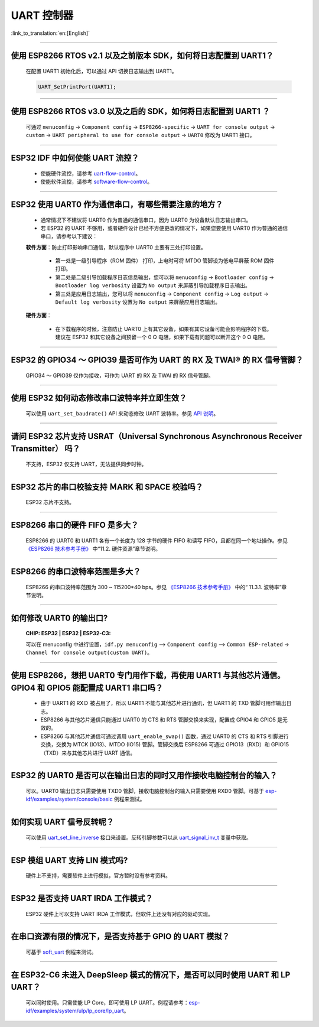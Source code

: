 UART 控制器
=============

:link_to_translation:`en:[English]`

.. raw:: html

   <style>
   body {counter-reset: h2}
     h2 {counter-reset: h3}
     h2:before {counter-increment: h2; content: counter(h2) ". "}
     h3:before {counter-increment: h3; content: counter(h2) "." counter(h3) ". "}
     h2.nocount:before, h3.nocount:before, { content: ""; counter-increment: none }
   </style>

--------------

使用 ESP8266 RTOS v2.1 以及之前版本 SDK，如何将日志配置到 UART1？
-------------------------------------------------------------------------------

  在配置 UART1 初始化后，可以通过 API 切换日志输出到 UART1。

  .. code-block:: c

    UART_SetPrintPort(UART1);

-----------------

使用 ESP8266 RTOS v3.0 以及之后的 SDK，如何将日志配置到 UART1 ？
------------------------------------------------------------------------------------

  可通过 ``menuconfig`` -> ``Component config`` -> ``ESP8266-specific`` -> ``UART for console output`` -> ``custom`` -> ``UART peripheral to use for console output`` -> ``UART0`` 修改为 UART1 接口。

--------------

ESP32 IDF 中如何使能 UART 流控？
----------------------------------------------

  - 使能硬件流控，请参考 `uart-flow-control <https://docs.espressif.com/projects/esp-idf/zh_CN/latest/esp32/api-reference/peripherals/uart.html#id5>`_。
  - 使能软件流控，请参考 `software-flow-control <https://docs.espressif.com/projects/esp-idf/zh_CN/latest/esp32/api-reference/peripherals/uart.html#id11>`_。

--------------

ESP32 使用 UART0 作为通信串口，有哪些需要注意的地方？
---------------------------------------------------------

  - 通常情况下不建议将 UART0 作为普通的通信串口，因为 UART0 为设备默认日志输出串口。
  - 若 ESP32 的 UART 不够用，或者硬件设计已经不方便更改的情况下，如果您要使用 UART0 作为普通的通信串口，请参考以下建议：

  **软件方面**：防止打印影响串口通信，默认程序中 UART0 主要有三处打印设置。

    - 第一处是一级引导程序（ROM 固件） 打印，上电时可将 MTDO 管脚设为低电平屏蔽 ROM 固件打印。
    - 第二处是二级引导加载程序日志信息输出，您可以将 ``menuconfig`` -> ``Bootloader config`` -> ``Bootloader log verbosity`` 设置为 ``No output`` 来屏蔽引导加载程序日志输出。
    - 第三处是应用日志输出，您可以将 ``menuconfig`` -> ``Component config`` -> ``Log output`` -> ``Default log verbosity`` 设置为 ``No output`` 来屏蔽应用日志输出。

  **硬件方面**：

    - 在下载程序的时候，注意防止 UART0 上有其它设备，如果有其它设备可能会影响程序的下载。建议在 ESP32 和其它设备之间预留一个 0 Ω 电阻，如果下载有问题可以断开这个 0 Ω 电阻。

-----------------

ESP32 的 GPIO34 ～ GPIO39 是否可作为 UART 的 RX 及 TWAI® 的 RX 信号管脚？
--------------------------------------------------------------------------------------------------------

  GPIO34 ～ GPIO39 仅作为接收，可作为 UART 的 RX 及 TWAI 的 RX 信号管脚。

---------------

使用 ESP32 如何动态修改串口波特率并立即生效？
---------------------------------------------------------------

  可以使用 ``uart_set_baudrate()`` API 来动态修改 UART 波特率。参见 `API 说明 <https://docs.espressif.com/projects/esp-idf/zh_CN/latest/esp32/api-reference/peripherals/uart.html?highlight=uart_set_baud#_CPPv417uart_set_baudrate11uart_port_t8uint32_t>`_。

-------------------------------

请问 ESP32 芯片支持 USRAT（Universal Synchronous Asynchronous Receiver Transmitter） 吗？
----------------------------------------------------------------------------------------------------------------------------------------------------------------------

  不支持，ESP32 仅支持 UART，无法提供同步时钟。

-------------------------

ESP32 芯片的串口校验支持 ＭARK 和 SPACE 校验吗？
--------------------------------------------------------------------------------------------------------------------------------------------

  ESP32 芯片不支持。

-----------------------

ESP8266 串口的硬件 FIFO 是多大？
----------------------------------------------------------------------------------------------------------------

  ESP8266 的 UART0 和 UART1 各有⼀个⻓度为 128 字节的硬件 FIFO 和读写 FIFO，且都在同⼀个地址操作。参见 `《ESP8266 技术参考手册》 <https://www.espressif.com/sites/default/files/documentation/esp8266-technical_reference_cn.pdf>`_ 中“11.2. 硬件资源”章节说明。

---------------------------

ESP8266 的串⼝波特率范围是多大？
---------------------------------------------------------------------------------------------------------------------------

  ESP8266 的串⼝波特率范围为 300 ~ 115200*40 bps。参见 `《ESP8266 技术参考手册》 <https://www.espressif.com/sites/default/files/documentation/esp8266-technical_reference_cn.pdf>`_ 中的“ 11.3.1. 波特率”章节说明。

-----------------------------------------------------------------------------------------------------

如何修改 UART0 的输出口?
------------------------------------------------------------------------------------------------------------------------------------------------------------------

  :CHIP\: ESP32 | ESP32 | ESP32-C3:

  可以在 menuconfig 中进行设置，``idf.py menuconfig`` —> ``Component config`` —> ``Common ESP-related`` -> ``Channel for console output(custom UART)``。

-----------------

使用 ESP8266，想把 UART0 专门用作下载，再使用 UART1 与其他芯片通信。GPIO4 和 GPIO5 能配置成 UART1 串口吗？
----------------------------------------------------------------------------------------------------------------------------------------------------------------------------------------------------------------------------------------------------------------

  - 由于 UART1 的 RXＤ 被占用了，所以 UART1 不能与其他芯片进行通讯，但 UART1 的 TXD 管脚可用作输出日志。
  - ESP8266 与其他芯片通信只能通过 UART0 的 CTS 和 RTS 管脚交换来实现，配置成 GPIO4 和 GPIO5 是无效的。
  - ESP8266 与其他芯片通信可通过调用 ``uart_enable_swap()`` 函数，通过 UART0 的 CTS 和 RTS 引脚进行交换，交换为 MTCK (IO13)、MTDO (IO15) 管脚。管脚交换后 ESP8266 可通过 GPIO13（RXD）和 GPIO15（TXD）来与其他芯片进行 UART 通信。

--------------

ESP32 的 UART0 是否可以在输出日志的同时又用作接收电脑控制台的输入？
--------------------------------------------------------------------------------------------------------------------------------

  可以。UART0 输出日志只需要使用 TXD0 管脚，接收电脑控制台的输入只需要使用 RXD0 管脚。可基于 `esp-idf/examples/system/console/basic <https://github.com/espressif/esp-idf/tree/master/examples/system/console/basic>`_ 例程来测试。

--------------

如何实现 UART 信号反转呢？
--------------------------------------------------------------------------------------------------------------------------------

  可以使用 `uart_set_line_inverse <https://docs.espressif.com/projects/esp-idf/en/latest/esp32/api-reference/peripherals/uart.html#_CPPv421uart_set_line_inverse11uart_port_t8uint32_t>`_ 接口来设置。反转引脚参数可以从 `uart_signal_inv_t <https://docs.espressif.com/projects/esp-idf/en/latest/esp32/api-reference/peripherals/uart.html#_CPPv417uart_signal_inv_t>`_ 变量中获取。

--------------

ESP 模组 UART 支持 LIN 模式吗?
--------------------------------------------------------------------------------------------------------------------------------

  硬件上不支持，需要软件上进行模拟，官方暂时没有参考资料。

------------

ESP32 是否支持 UART IRDA 工作模式？
---------------------------------------------------------------------------------------------------------------------

  ESP32 硬件上可以支持 UART IRDA 工作模式，但软件上还没有对应的驱动实现。

------------

在串口资源有限的情况下，是否支持基于 GPIO 的 UART 模拟？
---------------------------------------------------------------------------------------------------------------------
  
  可基于 `soft_uart <https://github.com/espressif/esp-idf/tree/master/examples/peripherals/dedicated_gpio/soft_uart>`_ 例程来测试。

---------------

在 ESP32-C6 未进入 DeepSleep 模式的情况下，是否可以同时使用 UART 和 LP UART？
--------------------------------------------------------------------------------------------------------------------------------------------------------------

  可以同时使用。只需使能 LP Core，即可使用 LP UART。例程请参考：`esp-idf/examples/system/ulp/lp_core/lp_uart <https://github.com/espressif/esp-idf/tree/release/v5.3/examples/system/ulp/lp_core/lp_uart>`_。
